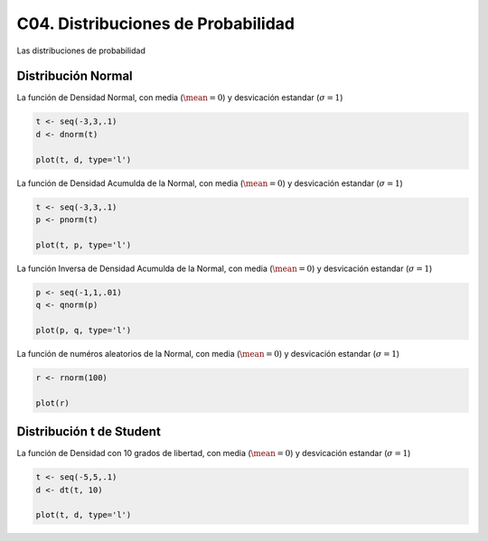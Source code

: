 C04. Distribuciones de Probabilidad
===================================

Las distribuciones de probabilidad

Distribución Normal
-------------------

La función de Densidad Normal, con media (:math:`\mean=0`) y desvicación estandar (:math:`\sigma=1`)

.. code:: R

   t <- seq(-3,3,.1)
   d <- dnorm(t)

   plot(t, d, type='l')


La función de Densidad Acumulda de la Normal, con media (:math:`\mean=0`) y desvicación estandar 
(:math:`\sigma=1`)

.. code:: R

   t <- seq(-3,3,.1)
   p <- pnorm(t)

   plot(t, p, type='l')

La función Inversa de Densidad Acumulda de la Normal, con media (:math:`\mean=0`) y desvicación estandar
(:math:`\sigma=1`)

.. code:: R

   p <- seq(-1,1,.01)
   q <- qnorm(p)

   plot(p, q, type='l')

La función de numéros aleatorios de la Normal, con media (:math:`\mean=0`) y 
desvicación estandar (:math:`\sigma=1`)
   
.. code:: R

   r <- rnorm(100)  

   plot(r)

Distribución t de Student
--------------------------

La función de Densidad con 10 grados de libertad, con media (:math:`\mean=0`) y desvicación estandar 
(:math:`\sigma=1`)

.. code:: R

   t <- seq(-5,5,.1)
   d <- dt(t, 10)

   plot(t, d, type='l')





